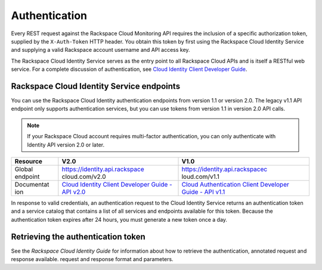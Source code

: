 .. _authentication-ovw:

Authentication
~~~~~~~~~~~~~~~~~

Every REST request against the Rackspace Cloud Monitoring API requires
the inclusion of a specific authorization token, supplied by the
``X-Auth-Token`` HTTP header. You obtain this token by first using the
Rackspace Cloud Identity Service and supplying a valid Rackspace account
username and API access key.

The Rackspace Cloud Identity Service serves as the entry point to all
Rackspace Cloud APIs and is itself a RESTful web service. For a complete
discussion of authentication, see `Cloud Identity Client Developer
Guide <http://docs.rackspace.com/auth/api/v2.0/auth-client-devguide/content/Overview-d1e65.html>`__.

Rackspace Cloud Identity Service endpoints
^^^^^^^^^^^^^^^^^^^^^^^^^^^^^^^^^^^^^^^^^^^^

You can use the Rackspace Cloud Identity authentication endpoints from
version 1.1 or version 2.0. The legacy v1.1 API endpoint only supports
authentication services, but you can use tokens from version 1.1 in
version 2.0 API calls.

..  note:: 
      If your Rackspace Cloud account requires multi-factor authentication,
      you can only authenticate with Identity API version 2.0 or later.

+------------+--------------------------------+---------------------------------+
| Resource   | V2.0                           | V1.0                            |
+============+================================+=================================+
| Global     | https://identity.api.rackspace | https://identity.api.rackspacec |
| endpoint   | cloud.com/v2.0                 | loud.com/v1.1                   |
+------------+--------------------------------+---------------------------------+
| Documentat | `Cloud Identity Client         | `Cloud Authentication Client    |
| ion        | Developer Guide - API          | Developer Guide - API           |
|            | v2.0 <http://docs.rackspace.co | v1.1 <http://docs.rackspace.com |
|            | m/auth/api/v2.0/auth-client-de | /auth/api/v1.1/auth-client-devg |
|            | vguide/content/QuickStart-000. | uide/content/index.html>`__     |
|            | html>`__                       |                                 |
+------------+--------------------------------+---------------------------------+

In response to valid credentials, an authentication request to the Cloud
Identity Service returns an authentication token and a service catalog
that contains a list of all services and endpoints available for this
token. Because the authentication token expires after 24 hours, you must
generate a new token once a day.



Retrieving the authentication token
^^^^^^^^^^^^^^^^^^^^^^^^^^^^^^^^^^^^^^^^^^^^

See the *Rackspace Cloud Identity Guide* for information about how to retrieve the 
authentication, annotated request and response available. request and response format and 
parameters. 